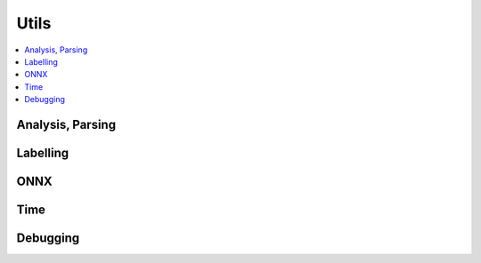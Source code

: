 
Utils
=====

.. contents::
    :local:

Analysis, Parsing
+++++++++++++++++

.. autosignature:: onnxcustom.utils.nvprof2json.convert_trace_to_json

.. autosignature:: onnxcustom.utils.nvprof2json.json_to_dataframe

.. autosignature:: onnxcustom.utils.nvprof2json.json_to_dataframe_streaming

Labelling
+++++++++

.. autosignature:: onnxcustom.utils.imagenet_classes.get_class_names

ONNX
++++

.. autosignature:: onnxcustom.utils.onnx_helper.onnx_rename_weights

Time
++++

.. autosignature:: onnxcustom.utils.benchmark.measure_time

Debugging
+++++++++

.. autosignature:: onnxcustom.utils.print_helper import str_ortvalue
